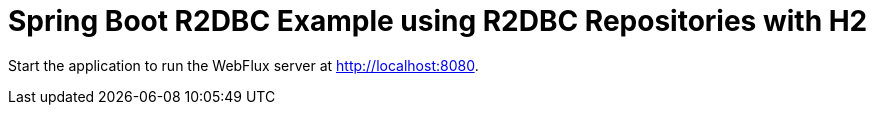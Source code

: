 = Spring Boot R2DBC Example using R2DBC Repositories with H2

Start the application to run the WebFlux server at http://localhost:8080.
